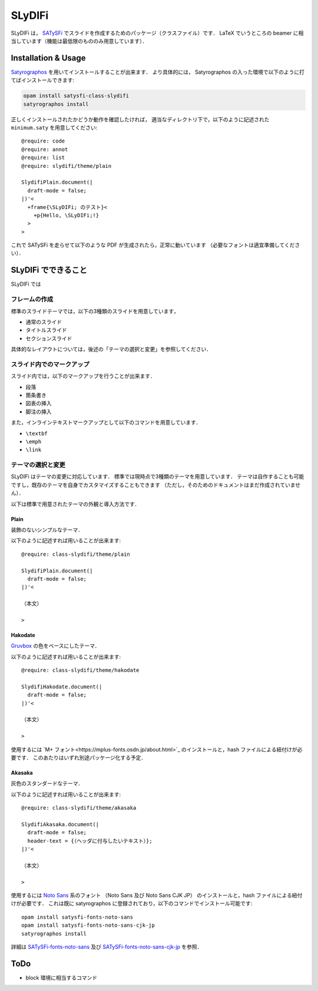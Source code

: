 SLyDIFi
#######

SLyDIFi は， `SATySFi <https://github.com/gfngfn/SATySFi>`_ でスライドを作成するためのパッケージ（クラスファイル）です．
LaTeX でいうところの beamer に相当しています（機能は最低限のもののみ用意しています）．

Installation & Usage
====================

`Satyrographos <https://github.com/gfngfn/SATySFi/wiki/Satyrographos>`_
を用いてインストールすることが出来ます．
より具体的には， Satyrographos の入った環境で以下のように打てばインストールできます:

.. code:: sh

  opam install satysfi-class-slydifi
  satyrographos install

正しくインストールされたかどうか動作を確認したければ，
適当なディレクトリ下で，以下のように記述された ``minimum.saty`` を用意してください::

  @require: code
  @require: annot
  @require: list
  @require: slydifi/theme/plain

  SlydifiPlain.document(|
    draft-mode = false;
  |)'<
    +frame{\SLyDIFi; のテスト}<
      +p{Hello, \SLyDIFi;!}
    >
  >

これで SATySFi を走らせて以下のような PDF が生成されたら，正常に動いています
（必要なフォントは適宜準備してください）．

.. image:: fig/slydifi-test.png

SLyDIFi でできること
====================

SLyDIFi では

フレームの作成
--------------

標準のスライドテーマでは，以下の3種類のスライドを用意しています，

* 通常のスライド
* タイトルスライド
* セクションスライド

具体的なレイアウトについては，後述の「テーマの選択と変更」を参照してください．

スライド内でのマークアップ
--------------------------

スライド内では，以下のマークアップを行うことが出来ます．

* 段落
* 箇条書き
* 図表の挿入
* 脚注の挿入

また，インラインテキストマークアップとして以下のコマンドを用意しています．

* ``\textbf``
* ``\emph``
* ``\link``

テーマの選択と変更
------------------

SLyDIFi はテーマの変更に対応しています．
標準では現時点で3種類のテーマを用意しています．
テーマは自作することも可能ですし，既存のテーマを自身でカスタマイズすることもできます
（ただし，そのためのドキュメントはまだ作成されていません）．

以下は標準で用意されたテーマの外観と導入方法です．

Plain
~~~~~

装飾のないシンプルなテーマ．

.. image:: fig/plain-title.png

.. image:: fig/plain-section.png

.. image:: fig/plain-frame.png

以下のように記述すれば用いることが出来ます::

  @require: class-slydifi/theme/plain

  SlydifiPlain.document(|
    draft-mode = false;
  |)'<

  （本文）

  >

Hakodate
~~~~~~~~

`Gruvbox <https://github.com/gruvbox-community/gruvbox>`_
の色をベースにしたテーマ．

.. image:: fig/hakodate-title.png

.. image:: fig/hakodate-section.png

.. image:: fig/hakodate-frame.png

以下のように記述すれば用いることが出来ます::

  @require: class-slydifi/theme/hakodate

  SlydifiHakodate.document(|
    draft-mode = false;
  |)'<

  （本文）

  >

使用するには `M+ フォント<https://mplus-fonts.osdn.jp/about.html>`_
のインストールと，hash ファイルによる紐付けが必要です．
このあたりはいずれ別途パッケージ化する予定．


Akasaka
~~~~~~~

灰色のスタンダードなテーマ．

.. image:: fig/akasaka-title.png

.. image:: fig/akasaka-section.png

.. image:: fig/akasaka-frame.png

以下のように記述すれば用いることが出来ます::

  @require: class-slydifi/theme/akasaka

  SlydifiAkasaka.document(|
    draft-mode = false;
    header-text = {（ヘッダに付与したいテキスト）};
  |)'<

  （本文）

  >

使用するには `Noto Sans <https://www.google.com/get/noto/>`_ 系のフォント
（Noto Sans 及び Noto Sans CJK JP）
のインストールと，hash ファイルによる紐付けが必要です．
これは既に satyrographos に登録されており，以下のコマンドでインストール可能です::

  opam install satysfi-fonts-noto-sans
  opam install satysfi-fonts-noto-sans-cjk-jp
  satyrographos install

詳細は
`SATySFi-fonts-noto-sans <https://github.com/zeptometer/SATySFi-fonts-noto-sans>`_
及び
`SATySFi-fonts-noto-sans-cjk-jp <https://github.com/zeptometer/SATySFi-fonts-noto-sans-cjk-jp>`_
を参照．


ToDo
====

* block 環境に相当するコマンド
